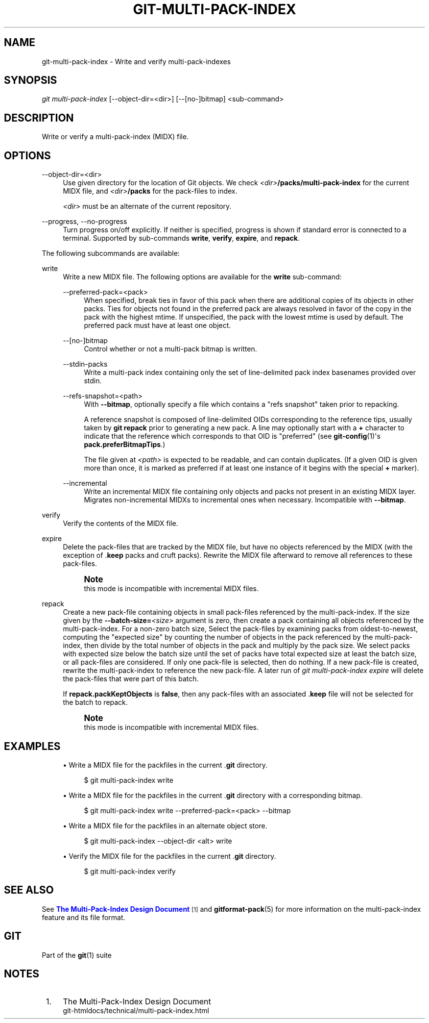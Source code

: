'\" t
.\"     Title: git-multi-pack-index
.\"    Author: [FIXME: author] [see http://www.docbook.org/tdg5/en/html/author]
.\" Generator: DocBook XSL Stylesheets v1.79.2 <http://docbook.sf.net/>
.\"      Date: 2025-10-02
.\"    Manual: Git Manual
.\"    Source: Git 2.51.0.414.g5099f64a82
.\"  Language: English
.\"
.TH "GIT\-MULTI\-PACK\-INDEX" "1" "2025-10-02" "Git 2\&.51\&.0\&.414\&.g5099f6" "Git Manual"
.\" -----------------------------------------------------------------
.\" * Define some portability stuff
.\" -----------------------------------------------------------------
.\" ~~~~~~~~~~~~~~~~~~~~~~~~~~~~~~~~~~~~~~~~~~~~~~~~~~~~~~~~~~~~~~~~~
.\" http://bugs.debian.org/507673
.\" http://lists.gnu.org/archive/html/groff/2009-02/msg00013.html
.\" ~~~~~~~~~~~~~~~~~~~~~~~~~~~~~~~~~~~~~~~~~~~~~~~~~~~~~~~~~~~~~~~~~
.ie \n(.g .ds Aq \(aq
.el       .ds Aq '
.\" -----------------------------------------------------------------
.\" * set default formatting
.\" -----------------------------------------------------------------
.\" disable hyphenation
.nh
.\" disable justification (adjust text to left margin only)
.ad l
.\" -----------------------------------------------------------------
.\" * MAIN CONTENT STARTS HERE *
.\" -----------------------------------------------------------------
.SH "NAME"
git-multi-pack-index \- Write and verify multi\-pack\-indexes
.SH "SYNOPSIS"
.sp
.nf
\fIgit multi\-pack\-index\fR [\-\-object\-dir=<dir>] [\-\-[no\-]bitmap] <sub\-command>
.fi
.SH "DESCRIPTION"
.sp
Write or verify a multi\-pack\-index (MIDX) file\&.
.SH "OPTIONS"
.PP
\-\-object\-dir=<dir>
.RS 4
Use given directory for the location of Git objects\&. We check
\fI<dir>\fR\fB/packs/multi\-pack\-index\fR
for the current MIDX file, and
\fI<dir>\fR\fB/packs\fR
for the pack\-files to index\&.
.sp
\fI<dir>\fR
must be an alternate of the current repository\&.
.RE
.PP
\-\-progress, \-\-no\-progress
.RS 4
Turn progress on/off explicitly\&. If neither is specified, progress is shown if standard error is connected to a terminal\&. Supported by sub\-commands
\fBwrite\fR,
\fBverify\fR,
\fBexpire\fR, and
\fBrepack\fR\&.
.RE
.sp
The following subcommands are available:
.PP
write
.RS 4
Write a new MIDX file\&. The following options are available for the
\fBwrite\fR
sub\-command:
.PP
\-\-preferred\-pack=<pack>
.RS 4
When specified, break ties in favor of this pack when there are additional copies of its objects in other packs\&. Ties for objects not found in the preferred pack are always resolved in favor of the copy in the pack with the highest mtime\&. If unspecified, the pack with the lowest mtime is used by default\&. The preferred pack must have at least one object\&.
.RE
.PP
\-\-[no\-]bitmap
.RS 4
Control whether or not a multi\-pack bitmap is written\&.
.RE
.PP
\-\-stdin\-packs
.RS 4
Write a multi\-pack index containing only the set of line\-delimited pack index basenames provided over stdin\&.
.RE
.PP
\-\-refs\-snapshot=<path>
.RS 4
With
\fB\-\-bitmap\fR, optionally specify a file which contains a "refs snapshot" taken prior to repacking\&.
.sp
A reference snapshot is composed of line\-delimited OIDs corresponding to the reference tips, usually taken by
\fBgit\fR
\fBrepack\fR
prior to generating a new pack\&. A line may optionally start with a
\fB+\fR
character to indicate that the reference which corresponds to that OID is "preferred" (see
\fBgit-config\fR(1)\*(Aqs
\fBpack\&.preferBitmapTips\fR\&.)
.sp
The file given at
\fI<path>\fR
is expected to be readable, and can contain duplicates\&. (If a given OID is given more than once, it is marked as preferred if at least one instance of it begins with the special
\fB+\fR
marker)\&.
.RE
.PP
\-\-incremental
.RS 4
Write an incremental MIDX file containing only objects and packs not present in an existing MIDX layer\&. Migrates non\-incremental MIDXs to incremental ones when necessary\&. Incompatible with
\fB\-\-bitmap\fR\&.
.RE
.RE
.PP
verify
.RS 4
Verify the contents of the MIDX file\&.
.RE
.PP
expire
.RS 4
Delete the pack\-files that are tracked by the MIDX file, but have no objects referenced by the MIDX (with the exception of \&.\fBkeep\fR
packs and cruft packs)\&. Rewrite the MIDX file afterward to remove all references to these pack\-files\&.
.if n \{\
.sp
.\}
.RS 4
.it 1 an-trap
.nr an-no-space-flag 1
.nr an-break-flag 1
.br
.ps +1
\fBNote\fR
.ps -1
.br
this mode is incompatible with incremental MIDX files\&.
.sp .5v
.RE
.RE
.PP
repack
.RS 4
Create a new pack\-file containing objects in small pack\-files referenced by the multi\-pack\-index\&. If the size given by the
\fB\-\-batch\-size=\fR\fI<size>\fR
argument is zero, then create a pack containing all objects referenced by the multi\-pack\-index\&. For a non\-zero batch size, Select the pack\-files by examining packs from oldest\-to\-newest, computing the "expected size" by counting the number of objects in the pack referenced by the multi\-pack\-index, then divide by the total number of objects in the pack and multiply by the pack size\&. We select packs with expected size below the batch size until the set of packs have total expected size at least the batch size, or all pack\-files are considered\&. If only one pack\-file is selected, then do nothing\&. If a new pack\-file is created, rewrite the multi\-pack\-index to reference the new pack\-file\&. A later run of
\fIgit multi\-pack\-index expire\fR
will delete the pack\-files that were part of this batch\&.
.sp
If
\fBrepack\&.packKeptObjects\fR
is
\fBfalse\fR, then any pack\-files with an associated \&.\fBkeep\fR
file will not be selected for the batch to repack\&.
.if n \{\
.sp
.\}
.RS 4
.it 1 an-trap
.nr an-no-space-flag 1
.nr an-break-flag 1
.br
.ps +1
\fBNote\fR
.ps -1
.br
this mode is incompatible with incremental MIDX files\&.
.sp .5v
.RE
.RE
.SH "EXAMPLES"
.sp
.RS 4
.ie n \{\
\h'-04'\(bu\h'+03'\c
.\}
.el \{\
.sp -1
.IP \(bu 2.3
.\}
Write a MIDX file for the packfiles in the current \&.\fBgit\fR
directory\&.
.sp
.if n \{\
.RS 4
.\}
.nf
$ git multi\-pack\-index write
.fi
.if n \{\
.RE
.\}
.RE
.sp
.RS 4
.ie n \{\
\h'-04'\(bu\h'+03'\c
.\}
.el \{\
.sp -1
.IP \(bu 2.3
.\}
Write a MIDX file for the packfiles in the current \&.\fBgit\fR
directory with a corresponding bitmap\&.
.sp
.if n \{\
.RS 4
.\}
.nf
$ git multi\-pack\-index write \-\-preferred\-pack=<pack> \-\-bitmap
.fi
.if n \{\
.RE
.\}
.RE
.sp
.RS 4
.ie n \{\
\h'-04'\(bu\h'+03'\c
.\}
.el \{\
.sp -1
.IP \(bu 2.3
.\}
Write a MIDX file for the packfiles in an alternate object store\&.
.sp
.if n \{\
.RS 4
.\}
.nf
$ git multi\-pack\-index \-\-object\-dir <alt> write
.fi
.if n \{\
.RE
.\}
.RE
.sp
.RS 4
.ie n \{\
\h'-04'\(bu\h'+03'\c
.\}
.el \{\
.sp -1
.IP \(bu 2.3
.\}
Verify the MIDX file for the packfiles in the current \&.\fBgit\fR
directory\&.
.sp
.if n \{\
.RS 4
.\}
.nf
$ git multi\-pack\-index verify
.fi
.if n \{\
.RE
.\}
.RE
.SH "SEE ALSO"
.sp
See \m[blue]\fBThe Multi\-Pack\-Index Design Document\fR\m[]\&\s-2\u[1]\d\s+2 and \fBgitformat-pack\fR(5) for more information on the multi\-pack\-index feature and its file format\&.
.SH "GIT"
.sp
Part of the \fBgit\fR(1) suite
.SH "NOTES"
.IP " 1." 4
The Multi-Pack-Index Design Document
.RS 4
\%git-htmldocs/technical/multi-pack-index.html
.RE
